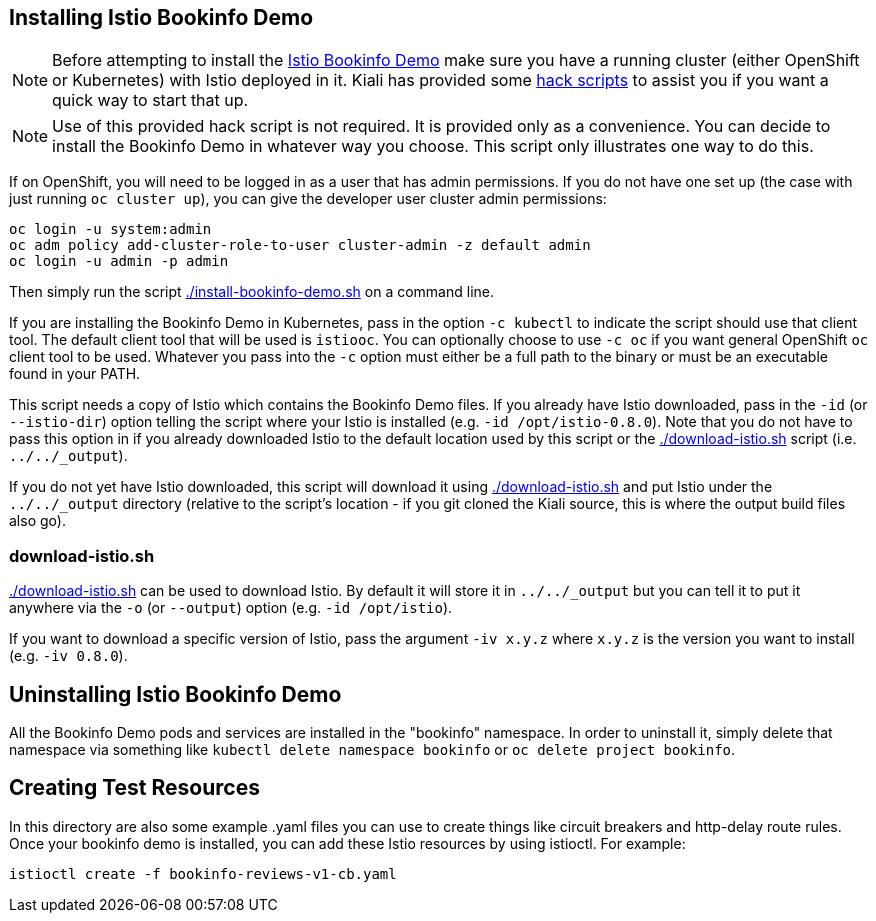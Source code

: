 == Installing Istio Bookinfo Demo

[NOTE]
Before attempting to install the https://istio.io/docs/guides/bookinfo.html[Istio Bookinfo Demo] make sure you have a running cluster (either OpenShift or Kubernetes) with Istio deployed in it. Kiali has provided some link:..[hack scripts] to assist you if you want a quick way to start that up.

[NOTE]
Use of this provided hack script is not required. It is provided only as a convenience. You can decide to install the Bookinfo Demo in whatever way you choose. This script only illustrates one way to do this.

If on OpenShift, you will need to be logged in as a user that has admin permissions. If you do not have one set up (the case with just running `oc cluster up`), you can give the developer user cluster admin permissions:

```bash
oc login -u system:admin
oc adm policy add-cluster-role-to-user cluster-admin -z default admin
oc login -u admin -p admin
```

Then simply run the script link:./install-bookinfo-demo.sh[] on a command line.

If you are installing the Bookinfo Demo in Kubernetes, pass in the option `-c kubectl` to indicate the script should use that client tool. The default client tool that will be used is `istiooc`. You can optionally choose to use `-c oc` if you want general OpenShift `oc` client tool to be used. Whatever you pass into the `-c` option must either be a full path to the binary or must be an executable found in your PATH.

This script needs a copy of Istio which contains the Bookinfo Demo files. If you already have Istio downloaded, pass in the `-id` (or `--istio-dir`) option telling the script where your Istio is installed (e.g. `-id /opt/istio-0.8.0`). Note that you do not have to pass this option in if you already downloaded Istio to the default location used by this script or the link:./download-istio.sh[] script (i.e. `../../_output`).

If you do not yet have Istio downloaded, this script will download it using link:./download-istio.sh[] and put Istio under the `../../_output` directory (relative to the script's location - if you git cloned the Kiali source, this is where the output build files also go).

=== download-istio.sh

link:./download-istio.sh[] can be used to download Istio. By default it will store it in `../../_output` but you can tell it to put it anywhere via the `-o` (or `--output`) option (e.g. `-id /opt/istio`).

If you want to download a specific version of Istio, pass the argument `-iv x.y.z` where `x.y.z` is the version you want to install (e.g. `-iv 0.8.0`).

== Uninstalling Istio Bookinfo Demo

All the Bookinfo Demo pods and services are installed in the "bookinfo" namespace. In order to uninstall it, simply delete that namespace via something like `kubectl delete namespace bookinfo` or `oc delete project bookinfo`.

== Creating Test Resources

In this directory are also some example .yaml files you can use to create things like circuit breakers and http-delay route rules. Once your bookinfo demo is installed, you can add these Istio resources by using istioctl. For example:

```
istioctl create -f bookinfo-reviews-v1-cb.yaml
```
